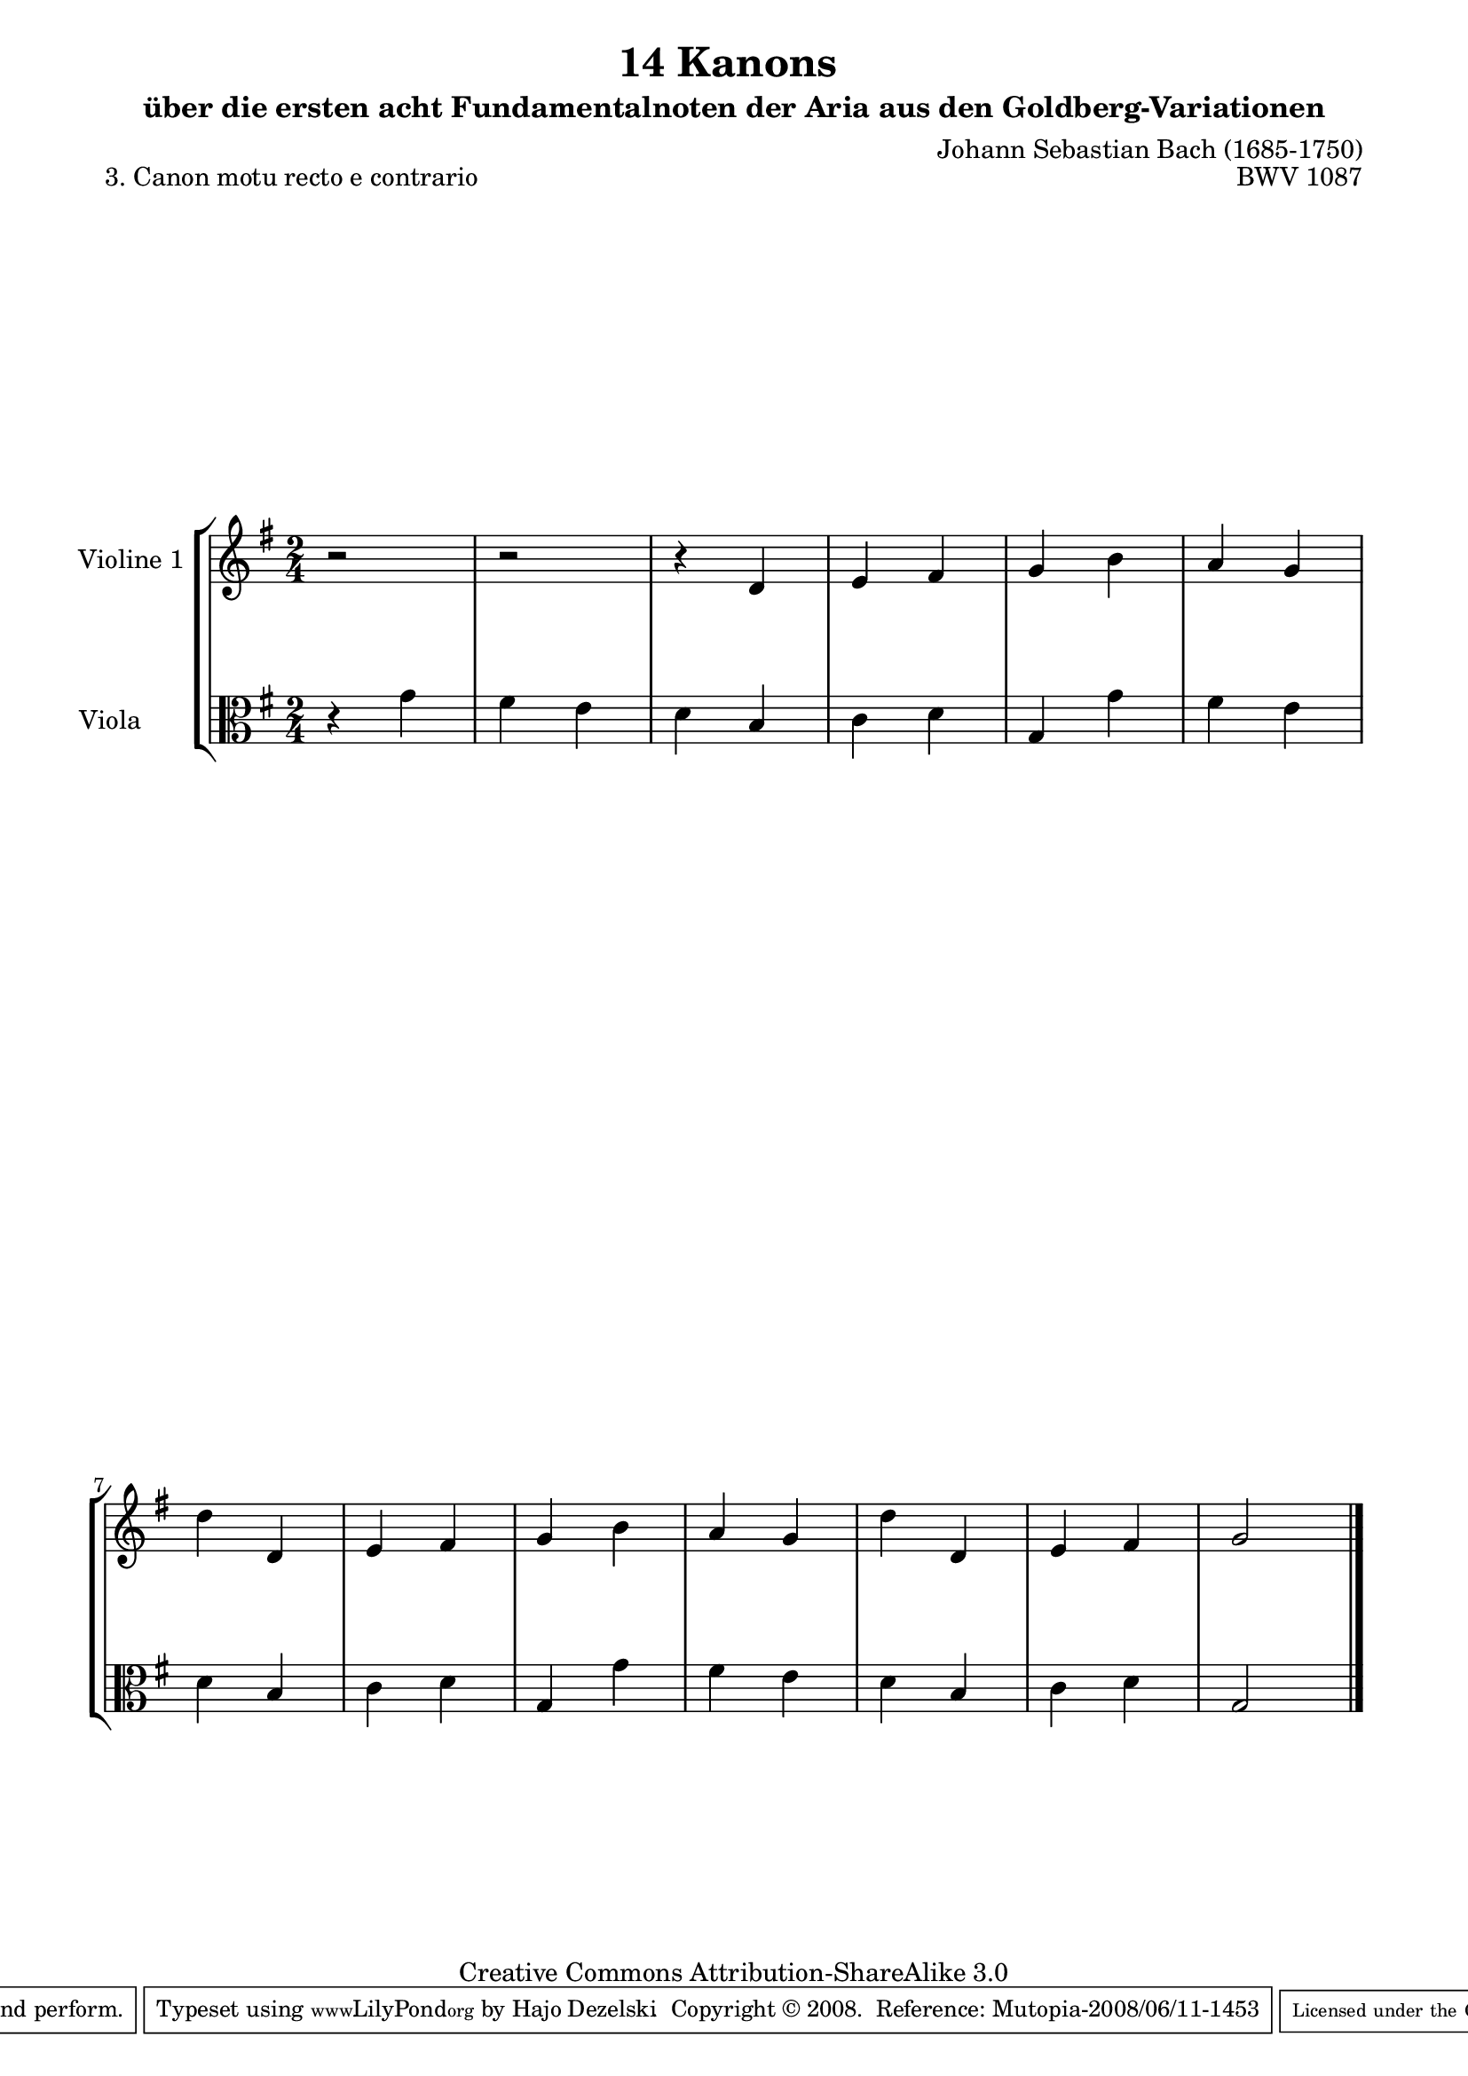 \version "2.11.46"

\paper {
    page-top-space = #0.0
    %indent = 0.0
    line-width = 18.0\cm
    ragged-bottom = ##f
    ragged-last-bottom = ##f
}

% #(set-default-paper-size "a4")

#(set-global-staff-size 19)

\header {
        title = "14 Kanons "
        subtitle = "über die ersten acht Fundamentalnoten der Aria aus den Goldberg-Variationen"
        piece = "3. Canon motu recto e contrario "
        mutopiatitle = "14 Canons - 3"
        composer = "Johann Sebastian Bach (1685-1750)"
        mutopiacomposer = "BachJS"
        opus = "BWV 1087"
        mutopiainstrument = "Violin and Viola"
        style = "Baroque"
        source = "Photocopy of Autograph"
        copyright = "Creative Commons Attribution-ShareAlike 3.0"
        maintainer = "Hajo Dezelski"
        maintainerEmail = "dl1sdz (at) gmail.com"
	
 footer = "Mutopia-2008/06/11-1453"
 tagline = \markup { \override #'(box-padding . 1.0) \override #'(baseline-skip . 2.7) \box \center-align { \small \line { Sheet music from \with-url #"http://www.MutopiaProject.org" \line { \teeny www. \hspace #-1.0 MutopiaProject \hspace #-1.0 \teeny .org \hspace #0.5 } • \hspace #0.5 \italic Free to download, with the \italic freedom to distribute, modify and perform. } \line { \small \line { Typeset using \with-url #"http://www.LilyPond.org" \line { \teeny www. \hspace #-1.0 LilyPond \hspace #-1.0 \teeny .org } by \maintainer \hspace #-1.0 . \hspace #0.5 Copyright © 2008. \hspace #0.5 Reference: \footer } } \line { \teeny \line { Licensed under the Creative Commons Attribution-ShareAlike 3.0 (Unported) License, for details see: \hspace #-0.5 \with-url #"http://creativecommons.org/licenses/by-sa/3.0" http://creativecommons.org/licenses/by-sa/3.0 } } } }
}


global= {
       \time 2/4
       \key g \major
     }

 
     violinTwo = \new Voice { \relative c'{
       \set Staff.instrumentName = "Violine 1 "
       \set Staff.midiInstrument = "violin"
       r2 | % 1
       r2 | % 2
       r4 d4 | % 3
       e4 fis | % 4
       g4 b | % 5
       a4 g | % 6
       d'4 d,4 | % 7
       e4 fis | % 8
       g4 b | % 9
       a4 g | % 10
       d'4 d,4 | % 11
       e4 fis | % 12
       g2 \bar "|." }}
 

     viola = \new Voice { \relative c'' {
       \set Staff.instrumentName = "Viola       "
       \set Staff.midiInstrument = "viola"
       \clef alto
        r4 g4 | % 1
	fis4 e | % 2
	d4 b | % 3
	c4 d | % 4
	g,4 g'4 | % 5
	fis4 e | % 6
	d4 b | % 7
	c4 d | % 8
	g,4 g'4 | % 9
	fis4 e | % 10
	d4 b | % 11
	c4 d | % 12
	g,2 \bar "|." }}


     \score {
        \new StaffGroup <<
           \new Staff << \global \violinTwo >>
           \new Staff << \global \viola >>
        >>
        \layout { }
        \midi { }
     }
